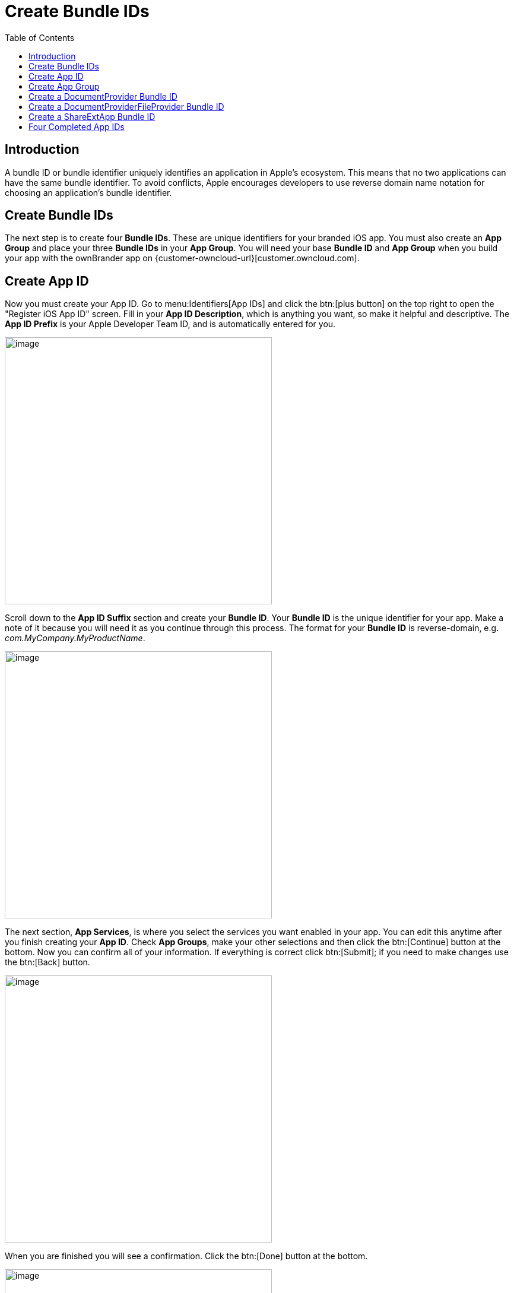 = Create Bundle IDs
:toc: right
:description: A bundle ID or bundle identifier uniquely identifies an application in Apple's ecosystem. This means that no two applications can have the same bundle identifier.

== Introduction

{description} To avoid conflicts, Apple encourages developers to use reverse domain name notation for choosing an application's bundle identifier.
 
== Create Bundle IDs

The next step is to create four *Bundle IDs*. These are unique identifiers for your branded iOS app. You must also create an *App Group* and place your three *Bundle IDs* in your *App Group*. You will need your base *Bundle ID* and *App Group* when you build your app with the ownBrander app on {customer-owncloud-url}[customer.owncloud.com].

== Create App ID

Now you must create your App ID. Go to menu:Identifiers[App IDs] and click the btn:[plus button] on the top right to open the "Register iOS App ID" screen. Fill in your *App ID Description*, which is anything you want, so make it helpful and descriptive. The *App ID Prefix* is your Apple Developer Team ID, and is automatically entered for you.

image::ios_app/preparation/create_bundle_ids/cert-8.png[image, width=450]

Scroll down to the *App ID Suffix* section and create your *Bundle ID*.
Your *Bundle ID* is the unique identifier for your app.
Make a note of it because you will need it as you continue through this process.
The format for your *Bundle ID* is reverse-domain, e.g. _com.MyCompany.MyProductName_.

image::ios_app/preparation/create_bundle_ids/cert-9.png[image, width=450]

The next section, *App Services*, is where you select the services you want enabled in your app.
You can edit this anytime after you finish creating your *App ID*.
Check *App Groups*, make your other selections and then click the btn:[Continue] button at the bottom.
Now you can confirm all of your information.
If everything is correct click btn:[Submit]; if you need to make changes use the btn:[Back] button.

image::ios_app/preparation/create_bundle_ids/cert-11.png[image, width=450]

When you are finished you will see a confirmation.
Click the btn:[Done] button at the bottom.

image::ios_app/preparation/create_bundle_ids/cert-12.png[image, width=450]

== Create App Group

The next step is to create an App Group and put your App ID in it. Go to menu:Identifiers[App Groups] and click the btn:[plus button] at the top right.

image::ios_app/preparation/create_bundle_ids/cert-13.png[image, width=450]

Create a description for your app group, and a unique identifier in the format _group.com.MyCompany.MyAppGroup_.
Then click btn:[Continue]

image::ios_app/preparation/create_bundle_ids/cert-14.png[image, width=450]

Review the confirmation screen, and if everything looks correct click the btn:[Register] button.

image::ios_app/preparation/create_bundle_ids/cert-15.png[image, width=450]

You’ll see a final confirmation screen; click btn:[Done].

image::ios_app/preparation/create_bundle_ids/cert-16.png[image, width=450]

When you click on btn:[App Groups] you will see your new app group.

image::ios_app/preparation/create_bundle_ids/cert-17.png[image, width=450]

Now go back to *Identifiers > App IDs* and click on your btn:[App ID].
This opens a screen that displays all your app information.
Click the btn:[Edit] button at the bottom.

image::ios_app/preparation/create_bundle_ids/cert-18.png[image, width=450]

Click the btn:[Edit] button next to btn:[App Groups].

image::ios_app/preparation/create_bundle_ids/cert-19.png[image, width=450]

Check your app and click the btn:[Continue] button.

image::ios_app/preparation/create_bundle_ids/cert-20.png[image, width=450]

The next screen asks you to "Review and confirm the App Groups you have selected". Click the btn:[Assign] button to confirm. The next screen announces "You have successfully updated the App Groups associations with your App ID", and you must click yet another button, the btn:[Done] button at the bottom.

== Create a DocumentProvider Bundle ID

Now you must return to *Identifiers > App IDs* and click the btn:[plus button] to create a DocumentProvider Bundle ID. Follow the same naming conventions as for your App ID, then click btn:[Continue].

image::ios_app/preparation/create_bundle_ids/cert-25.png[image, width=450]

Confirm your new App ID and click btn:[Submit].

image::ios_app/preparation/create_bundle_ids/cert-26.png[image, width=450]

You will see one more confirmation: "Registration complete. This App ID is now registered to your account and can be used in your provisioning profiles." Click btn:[Done].

Now you need to add it to your App Group. Go to *Identifiers > App IDs* and click on your new btn:[DocumentProvider Bundle ID] to open its configuration window, and then click the btn:[Edit] button at the bottom.

image::ios_app/preparation/create_bundle_ids/cert-27.png[image, width=450]

Select btn:[App Groups] and click the btn:[Edit button].

image::ios_app/preparation/create_bundle_ids/cert-28.png[image, width=450]

Select your group and click btn:[Continue].

image::ios_app/preparation/create_bundle_ids/cert-29.png[image, width=450]

Once again you will asked if you really mean it. On the confirmation screen click btn:[Assign], and you’ll see the message _You have successfully updated the App Groups associations with your App ID._

== Create a DocumentProviderFileProvider Bundle ID

One more time, go to menu:Identifiers[App IDs] and click the btn:[plus button] to create a DocumentProviderFileProvider Bundle ID. Follow the same naming conventions as for your App ID, then click btn:[Continue].

image::ios_app/preparation/create_bundle_ids/cert-30.png[image, width=450]

Confirm your new App ID and click btn:[Submit].

image::ios_app/preparation/create_bundle_ids/cert-31.png[image, width=450]

You will see one more confirmation; review it and click btn:[Done]. Now you need to add it to your App Group. Go to menu:dentifiers[App IDs] and click on your new btn:[DocumentProviderFileProvider Bundle ID] to open its configuration window, and then click the btn:[Edit] button.

image::ios_app/preparation/create_bundle_ids/cert-32.png[image, width=450]

Select btn:[App Groups] and click the btn:[Edit] button.

image::ios_app/preparation/create_bundle_ids/cert-33.png[image, width=450]

Select your group and click btn:[Continue].

image::ios_app/preparation/create_bundle_ids/cert-34.png[image, width=450]

On the confirmation screen click btn:[Assign], and you’ll see the message "You have successfully updated the App Groups associations with your App ID."

== Create a ShareExtApp Bundle ID

This supports Apple’s ShareIN extension.

Yet again, go to menu:Identifiers[App IDs] and click the btn:[plus button] to create a ShareExtApp Bundle ID.
Follow the same naming conventions as for your App ID, then click btn:[Continue].

image::ios_app/preparation/create_bundle_ids/cert-53.png[image, width=450]

Confirm your new App ID and click btn:[Submit].

image::ios_app/preparation/create_bundle_ids/cert-54.png[image, width=450]

You will see one more confirmation; review it and click btn:[Done]. Now you need to add it to your App Group. Go to menu:Identifiers[App IDs] and click on your new btn:[ShareExtApp Bundle ID] to open its configuration window, and then click the btn:[Edit] button.

image::ios_app/preparation/create_bundle_ids/cert-55.png[image, width=450]

Select btn:[App Groups] and click the btn:[Edit] button.

image::ios_app/preparation/create_bundle_ids/cert-56.png[image, width=450]

Select your group and click btn:[Continue].

image::ios_app/preparation/create_bundle_ids/cert-57.png[image, width=450]

On the confirmation screen click btn:[Assign], and you’ll see the message "You have successfully updated the App Groups associations with your App ID."

== Four Completed App IDs

Now you should have four new App IDs, and all of them should belong to your App Group.

image::ios_app/preparation/create_bundle_ids/cert-37.png[image, width=450]
